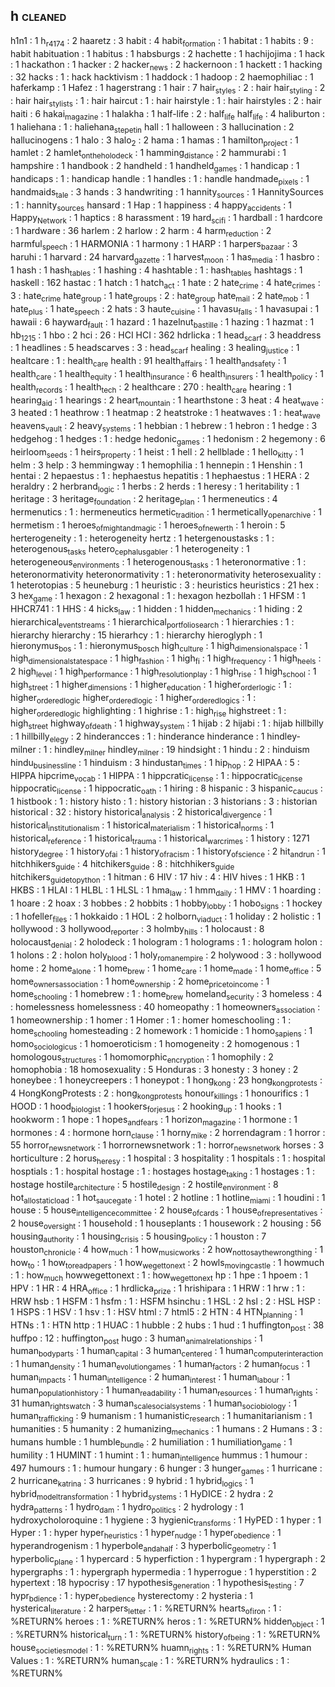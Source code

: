 ** h                                                                            :cleaned:
h1n1                           : 1
h_r_4174                       : 2
haaretz                        : 3
habit                          : 4
habit_formation                : 1
habitat                        : 1
habits                         : 9   : habit
habituation                    : 1
habitus                        : 1
habsburgs                      : 2
hachette                       : 1
hachijojima                    : 1
hack                           : 1
hackathon                      : 1
hacker                         : 2
hacker_news                    : 2
hackernoon                     : 1
hackett                        : 1
hacking                        : 32
hacks                          : 1   : hack
hacktivism                     : 1
haddock                        : 1
hadoop                         : 2
haemophiliac                   : 1
haferkamp                      : 1
Hafez                          : 1
hagerstrang                    : 1
hair                           : 7
hair_styles                    : 2   : hair
hair_styling                   : 2   : hair
hair_stylists                  : 1   : hair
haircut                        : 1   : hair
hairstyle                      : 1   : hair
hairstyles                     : 2   : hair
haiti                          : 6
hakai_magazine                 : 1
halakha                        : 1
half-life                      : 2   : half_life
half_life                      : 4
haliburton                     : 1
haliehana                      : 1   : haliehana_stepetin
hall                           : 1
halloween                      : 3
hallucination                  : 2
hallucinogens                  : 1
halo                           : 3
halo_2                         : 2
hama                           : 1
hamas                          : 1
hamilton_project               : 1
hamlet                         : 2
hamlet_on_the_holodeck         : 1
hamming_distance               : 2
hammurabi                      : 1
hampshire                      : 1
handbook                       : 2
handheld                       : 1
handheld_games                 : 1
handicap                       : 1
handicaps                      : 1   : handicap
handle                         : 1
handles                        : 1   : handle
handmade_pixels                : 1
handmaids_tale                 : 3
hands                          : 3
handwriting                    : 1
hannity_sources                : 1
HannitySources                 : 1   : hannity_sources
hansard                        : 1
Hap                            : 1
happiness                      : 4
happy_accidents                : 1
Happy_Network                  : 1
haptics                        : 8
harassment                     : 19
hard_scifi                     : 1
hardball                       : 1
hardcore                       : 1
hardware                       : 36
harlem                         : 2
harlow                         : 2
harm                           : 4
harm_reduction                 : 2
harmful_speech                 : 1
HARMONIA                       : 1
harmony                        : 1
HARP                           : 1
harpers_bazaar                 : 3
haruhi                         : 1
harvard                        : 24
harvard_gazette                : 1
harvest_moon                   : 1
has_media                      : 1
hasbro                         : 1
hash                           : 1
hash_tables                    : 1
hashing                        : 4
hashtable                      : 1   : hash_tables
hashtags                       : 1
haskell                        : 162
hastac                         : 1
hatch                          : 1
hatch_act                      : 1
hate                           : 2
hate_crime                     : 4
hate_crimes                    : 3   : hate_crime
hate_group                     : 1
hate_groups                    : 2   : hate_group
hate_mail                      : 2
hate_mob                       : 1
hate_plus                      : 1
hate_speech                    : 2
hats                           : 3
haute_cuisine                  : 1
havasu_falls                   : 1
havasupai                      : 1
hawaii                         : 6
hayward_fault                  : 1
hazard                         : 1
hazelnut_bastille              : 1
hazing                         : 1
hazmat                         : 1
hb_1215                        : 1
hbo                            : 2
hci                            : 26  : HCI
HCI                            : 362
hdrlicka                       : 1
head_scarf                     : 3
headdress                      : 1
headlines                      : 5
headscarves                    : 3   : head_scarf
healing                        : 3
healing_justice                : 1
healtcare                      : 1   : health_care
health                         : 91
health_affairs                 : 1
health_and_safety              : 1
health_care                    : 1
health_equity                  : 1
health_insurance               : 6
health_insurers                : 1
health_policy                  : 1
health_records                 : 1
health_tech                    : 2
healthcare                     : 270 : health_care
hearing                        : 1
hearing_aid                    : 1
hearings                       : 2
heart_mountain                 : 1
hearthstone                    : 3
heat                           : 4
heat_wave                      : 3
heated                         : 1
heathrow                       : 1
heatmap                        : 2
heatstroke                     : 1
heatwaves                      : 1   : heat_wave
heavens_vault                  : 2
heavy_systems                  : 1
hebbian                        : 1
hebrew                         : 1
hebron                         : 1
hedge                          : 3
hedgehog                       : 1
hedges                         : 1   : hedge
hedonic_games                  : 1
hedonism                       : 2
hegemony                       : 6
heirloom_seeds                 : 1
heirs_property                 : 1
heist                          : 1
hell                           : 2
hellblade                      : 1
hello_kitty                    : 1
helm                           : 3
help                           : 3
hemmingway                     : 1
hemophilia                     : 1
hennepin                       : 1
Henshin                        : 1
hentai                         : 2
hepaestus                      : 1   : hephaestus
hepatitis                      : 1
hephaestus                     : 1
HERA                           : 2
heraldry                       : 2
herbrand_logic                 : 1
herbs                          : 2
herds                          : 1
heresy                         : 1
heritability                   : 1
heritage                       : 3
heritage_foundation            : 2
heritage_plan                  : 1
hermeneutics                   : 4
hermenutics                    : 1   : hermeneutics
hermetic_tradition             : 1
hermetically_open_archive      : 1
hermetism                      : 1
heroes_of_might_and_magic      : 1
heroes_of_newerth              : 1
heroin                         : 5
herterogeneity                 : 1   : heterogeneity
hertz                          : 1
hetergenoustasks               : 1   : heterogenous_tasks
hetero_cephalus_gabler         : 1
heterogeneity                  : 1
heterogeneous_environments     : 1
heterogenous_tasks             : 1
heteronormative                : 1   : heteronormativity
heteronormativity              : 1   : heteronormativity
heterosexuality                : 1
heterotopias                   : 5
heuneburg                      : 1
heuristic                      : 3   : heuristics
heuristics                     : 21
hex                            : 3
hex_game                       : 1
hexagon                        : 2
hexagonal                      : 1   : hexagon
hezbollah                      : 1
HFSM                           : 1
HHCR741                        : 1
HHS                            : 4
hicks_law                      : 1
hidden                         : 1
hidden_mechanics               : 1
hiding                         : 2
hierarchical_event_streams     : 1
hierarchical_portfolio_search  : 1
hierarchies                    : 1   : hierarchy
hierarchy                      : 15
hierarhcy                      : 1   : hierarchy
hieroglyph                     : 1
hieronymus_bos                 : 1   : hieronymus_bosch
high_culture                   : 1
high_dimensional_space         : 1
high_dimensional_state_space   : 1
high_fashion                   : 1
high_fi                        : 1
high_frequency                 : 1
high_heels                     : 2
high_level                     : 1
high_performance               : 1
high_resolution_play           : 1
high_rise                      : 1
high_school                    : 1
high_street                    : 1
higher_dimensions              : 1
higher_education               : 1
higher_order_logic             : 1 : higher_ordered_logic
higher_ordered_logic           : 1
higher_ordered_logics          : 1   : higher_ordered_logic
highlighting                   : 1
highrise                       : 1   : high_rise
highstreet                     : 1   : high_street
highway_of_death               : 1
highway_system                 : 1
hijab                          : 2
hijabi                         : 1   : hijab
hillbilly                      : 1
hillbilly_elegy                : 2
hinderancces                   : 1   : hinderance
hinderance                     : 1
hindley-milner                 : 1   : hindley_milner
hindley_milner                 : 19
hindsight                      : 1
hindu                          : 2   : hinduism
hindu_business_line            : 1
hinduism                       : 3
hindustan_times                : 1
hip_hop                        : 2
HIPAA                          : 5   : HIPPA
hipcrime_vocab                 : 1
HIPPA                          : 1
hippcratic_license             : 1   : hippocratic_license
hippocratic_license            : 1
hippocratic_oath               : 1
hiring                         : 8
hispanic                       : 3
hispanic_caucus                : 1
histbook                       : 1   : history
histo                          : 1   : history
historian                      : 3
historians                     : 3   : historian
historical                     : 32  : history
historical_analysis            : 2
historical_divergence          : 1
historical_institutionalism    : 1
historical_materialism         : 1
historical_norms               : 1
historical_reference           : 1
historical_trauma              : 1
historical_war_crimes          : 1
history                        : 1271
history_degree                 : 1
history_of_ai                  : 1
history_of_racism              : 1
history_of_science             : 2
hit_and_run                    : 1
hitchhikers_guide              : 4
hitchikers_guide               : 8   : hitchhikers_guide
hitchikers_guide_to_python     : 1
hitman                         : 6
HIV                            : 17
hiv                            : 4   : HIV
hives                          : 1
HKB                            : 1
HKBS                           : 1
HLAI                           : 1
HLBL                           : 1
HLSL                           : 1
hma_law                        : 1
hmm_daily                      : 1
HMV                            : 1
hoarding                       : 1
hoare                          : 2
hoax                           : 3
hobbes                         : 2
hobbits                        : 1
hobby_lobby                    : 1
hobo_signs                     : 1
hockey                         : 1
hofeller_files                 : 1
hokkaido                       : 1
HOL                            : 2
holborn_viaduct                : 1
holiday                        : 2
holistic                       : 1
hollywood                      : 3
hollywood_reporter             : 3
holmby_hills                   : 1
holocaust                      : 8
holocaust_denial               : 2
holodeck                       : 1
hologram                       : 1
holograms                      : 1 : hologram
holon                          : 1
holons                         : 2   : holon
holy_blood                     : 1
holy_roman_empire              : 2
holywood                       : 3   : hollywood
home                           : 2
home_alone                     : 1
home_brew                      : 1
home_care                      : 1
home_made                      : 1
home_office                    : 5
home_owners_association        : 1
home_ownership                 : 2
home_price_to_income           : 1
home_schooling                 : 1
homebrew                       : 1   : home_brew
homeland_security              : 3
homeless                       : 4   : homelessness
homelessness                   : 40
homeopathy                     : 1
homeowners_association         : 1
homeownership                  : 1
homer                          : 1
Homer                          : 1   : homer
homeschooling                  : 1   : home_schooling
homesteading                   : 2
homework                       : 1
homicide                       : 1
homo_sapiens                   : 1
homo_sociologicus              : 1
homoeroticism                  : 1
homogeneity                    : 2
homogenous                     : 1
homologous_structures          : 1
homomorphic_encryption         : 1
homophily                      : 2
homophobia                     : 18
homosexuality                  : 5
Honduras                       : 3
honesty                        : 3
honey                          : 2
honeybee                       : 1
honeycreepers                  : 1
honeypot                       : 1
hong_kong                      : 23
hong_kong_protests             : 4
HongKongProtests               : 2   : hong_kong_protests
honour_killings                : 1
honourifics                    : 1
HOOD                           : 1
hood_biologist                 : 1
hookers_for_jesus              : 2
hooking_up                     : 1
hooks                          : 1
hookworm                       : 1
hope                           : 1
hopes_and_fears                : 1
horizon_magazine               : 1
hormone                        : 1
hormones                       : 4   : hormone
horn_clause                    : 1
horny_mike                     : 2
horrendagram                   : 1
horror                         : 55
horror_news_network            : 1
horrornewsnetwork              : 1   : horror_news_network
horses                         : 3
horticulture                   : 2
horus_heresy                   : 1
hospital                       : 3
hospitality                    : 1
hospitals                      : 1   : hospital
hosptials                      : 1   : hospital
hostage                        : 1   : hostages
hostage_taking                 : 1
hostages                       : 1   : hostage
hostile_architecture           : 5
hostile_design                 : 2
hostile_environment            : 8
hot_allostatic_load            : 1
hot_sauce_gate                 : 1
hotel                          : 2
hotline                        : 1
hotline_miami                  : 1
houdini                        : 1
house                          : 5
house_intelligence_committee   : 2
house_of_cards                 : 1
house_of_representatives       : 2
house_oversight                : 1
household                      : 1
houseplants                    : 1
housework                      : 2
housing                        : 56
housing_authority              : 1
housing_crisis                 : 5
housing_policy                 : 1
houston                        : 7
houston_chronicle              : 4
how_much                       : 1
how_music_works                : 2
how_not_to_say_the_wrong_thing : 1
how_to                         : 1
how_to_read_papers             : 1
how_we_get_to_next             : 2
howls_moving_castle            : 1
howmuch                        : 1   : how_much
howwegettonext                 : 1   : how_we_get_to_next
hp                             : 1
hpe                            : 1
hpoem                          : 1
HPV                            : 1
HR                             : 4
HRA_office                     : 1
hrdlicka_prize                 : 1
hrishipara                     : 1
HRW                            : 1
hrw                            : 1   : HRW
hsb                            : 1
HSFM                           : 1
hsfm                           : 1   : HSFM
hsinchu                        : 1
HSL                            : 2
hsl                            : 2   : HSL
HSP                            : 1
HSPS                           : 1
HSV                            : 1
hsv                            : 1   : HSV
html                           : 7
html5                          : 2
HTN                            : 4
HTN_planning                   : 1
HTNs                           : 1   : HTN
http                           : 1
HUAC                           : 1
hubble                         : 2
hubs                           : 1
hud                            : 1
huffington_post                : 38
huffpo                         : 12  : huffington_post
hugo                           : 3
human_animal_relationships     : 1
human_body_parts               : 1
human_capital                  : 3
human_centered                 : 1
human_computer_interaction     : 1
human_density                  : 1
human_evolution_games          : 1
human_factors                  : 2
human_focus                    : 1
human_impacts                  : 1
human_intelligence             : 2
human_interest                 : 1
human_labour                   : 1
human_population_history       : 1
human_readability              : 1
human_resources                : 1
human_rights                   : 31
human_rights_watch             : 3
human_scale_social_systems     : 1
human_sociobiology             : 1
human_trafficking              : 9
humanism                       : 1
humanistic_research            : 1
humanitarianism                : 1
humanities                     : 5
humanity                       : 2
humanizing_mechanics           : 1
humans                         : 2
Humans                         : 3   : humans
humble                         : 1
humble_bundle                  : 2
humiliation                    : 1
humiliation_game               : 1
humility                       : 1
HUMINT                         : 1
humint                         : 1   : human_intelligence
hummus                         : 1
humour                         : 497
humours                        : 1   : humour
hungary                        : 6
hunger                         : 3
hunger_games                   : 1
hurricane                      : 2
hurricane_katrina              : 3
hurricanes                     : 9
hybrid                         : 1
hybrid_logics                  : 1
hybrid_model_transformation    : 1
hybrid_systems                 : 1
HyDICE                         : 2
hydra                          : 2
hydra_patterns                 : 1
hydro_dam                      : 1
hydro_politics                 : 2
hydrology                      : 1
hydroxycholoroquine            : 1
hygiene                        : 3
hygienic_transforms            : 1
HyPED                          : 1
hyper                          : 1
Hyper                          : 1   : hyper
hyper_heuristics               : 1
hyper_nudge                    : 1
hyper_obedience                : 1
hyperandrogenism               : 1
hyperbole_and_a_half           : 3
hyperbolic_geometry            : 1
hyperbolic_plane               : 1
hypercard                      : 5
hyperfiction                   : 1
hypergram                      : 1
hypergraph                     : 2
hypergraphs                    : 1   : hypergraph
hypermedia                     : 1
hyperrogue                     : 1
hyperstition                   : 2
hypertext                      : 18
hypocrisy                      : 17
hypothesis_generation          : 1
hypothesis_testing             : 7
hypr_bdience                   : 1   : hyper_obedience
hysterectomy                   : 2
hysteria                       : 1
hysterical_literature          : 2
harpers_letter                  : 1 : %RETURN%
hearts_of_iron                  : 1 : %RETURN%
heroes                          : 1 : %RETURN%
heros                           : 1 : %RETURN%
hidden_object                   : 1 : %RETURN%
historical_turn                 : 1 : %RETURN%
history_of_being                : 1 : %RETURN%
house_societies_model           : 1 : %RETURN%
huamn_rights                    : 1 : %RETURN%
Human Values                    : 1 : %RETURN%
human_scale                     : 1 : %RETURN%
hydraulics                      : 1 : %RETURN%
